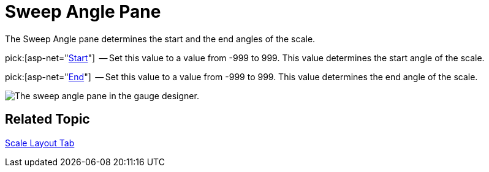 ﻿////

|metadata|
{
    "name": "webgauge-sweep-angle-pane",
    "controlName": ["WebGauge"],
    "tags": ["How Do I"],
    "guid": "{F5E5F65A-9321-407B-B498-E6FA9D9D68B4}",  
    "buildFlags": [],
    "createdOn": "0001-01-01T00:00:00Z"
}
|metadata|
////

= Sweep Angle Pane

The Sweep Angle pane determines the start and the end angles of the scale.

pick:[asp-net="link:{ApiPlatform}webui.ultrawebgauge{ApiVersion}~infragistics.ultragauge.resources.radialgaugescale~startangle.html[Start]"]  -- Set this value to a value from -999 to 999. This value determines the start angle of the scale.

pick:[asp-net="link:{ApiPlatform}webui.ultrawebgauge{ApiVersion}~infragistics.ultragauge.resources.radialgaugescale~endangle.html[End]"]  -- Set this value to a value from -999 to 999. This value determines the end angle of the scale.

image::images/Sweep_Angle_Pane_01.png[The sweep angle pane in the gauge designer.]

== Related Topic

link:webgauge-scale-layout-tab.html[Scale Layout Tab]